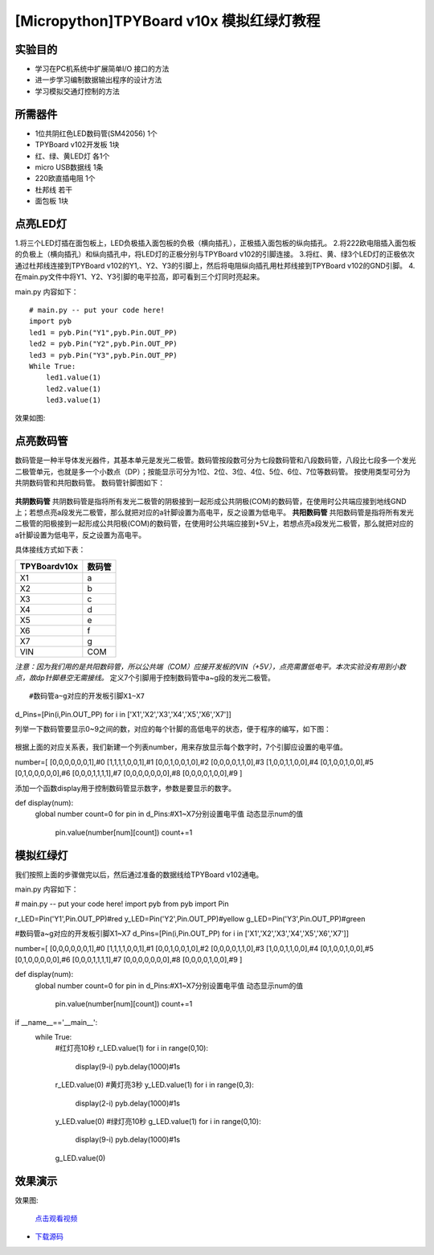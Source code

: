 [Micropython]TPYBoard v10x 模拟红绿灯教程
===========================


实验目的
----------------------

- 学习在PC机系统中扩展简单I/O 接口的方法
- 进一步学习编制数据输出程序的设计方法
- 学习模拟交通灯控制的方法

所需器件
---------------------

- 1位共阴红色LED数码管(SM42056) 1个
- TPYBoard v102开发板 1块
- 红、绿、黄LED灯 各1个
- micro USB数据线 1条
- 220欧直插电阻 1个
- 杜邦线 若干
- 面包板 1块


点亮LED灯
---------------------------

1.将三个LED灯插在面包板上，LED负极插入面包板的负极（横向插孔），正极插入面包板的纵向插孔。
2.将222欧电阻插入面包板的负极上（横向插孔）和纵向插孔中，将LED灯的正极分别与TPYBoard v102的引脚连接。
3.将红、黄、绿3个LED灯的正极依次通过杜邦线连接到TPYBoard v102的Y1,、Y2、Y3的引脚上，然后将电阻纵向插孔用杜邦线接到TPYBoard v102的GND引脚。
4.在main.py文件中将Y1、Y2、Y3引脚的电平拉高，即可看到三个灯同时亮起来。

main.py 内容如下：
::
    # main.py -- put your code here!
    import pyb
    led1 = pyb.Pin("Y1",pyb.Pin.OUT_PP)
    led2 = pyb.Pin("Y2",pyb.Pin.OUT_PP)
    led3 = pyb.Pin("Y3",pyb.Pin.OUT_PP)
    While True:
        led1.value(1)
        led2.value(1)
        led3.value(1)

效果如图:

  .. image:: ../img/test_11.png

点亮数码管
------------------------------------
数码管是一种半导体发光器件，其基本单元是发光二极管。数码管按段数可分为七段数码管和八段数码管，八段比七段多一个发光二极管单元，也就是多一个小数点（DP）；按能显示可分为1位、2位、3位、4位、5位、6位、7位等数码管。 按使用类型可分为共阴数码管和共阳数码管。
数码管针脚图如下：

  .. image:: ../img/test_12.png

**共阴数码管**
共阴数码管是指将所有发光二极管的阴极接到一起形成公共阴极(COM)的数码管，在使用时公共端应接到地线GND上；若想点亮a段发光二极管，那么就把对应的a针脚设置为高电平，反之设置为低电平。
**共阳数码管**
共阳数码管是指将所有发光二极管的阳极接到一起形成公共阳极(COM)的数码管，在使用时公共端应接到+5V上，若想点亮a段发光二极管，那么就把对应的a针脚设置为低电平，反之设置为高电平。

具体接线方式如下表：

+--------------+--------+
| TPYBoardv10x | 数码管 |
+==============+========+
| X1           | a      |
+--------------+--------+
| X2           | b      |
+--------------+--------+
| X3           | c      |
+--------------+--------+
| X4           | d      |
+--------------+--------+
| X5           | e      |
+--------------+--------+
| X6           | f      |
+--------------+--------+
| X7           | g      |
+--------------+--------+
| VIN          | COM    |
+--------------+--------+

*注意：因为我们用的是共阳数码管，所以公共端（COM）应接开发板的VIN（+5V），点亮需置低电平。本次实验没有用到小数点，故dp针脚悬空无需接线。*
定义7个引脚用于控制数码管中a~g段的发光二极管。
::

#数码管a~g对应的开发板引脚X1~X7
d_Pins=[Pin(i,Pin.OUT_PP) for i in ['X1','X2','X3','X4','X5','X6','X7']]


列举一下数码管要显示0~9之间的数，对应的每个针脚的高低电平的状态，便于程序的编写，如下图：

  .. image:: ../img/test_00.png

根据上面的对应关系表，我们新建一个列表number，用来存放显示每个数字时，7个引脚应设置的电平值。

.. code-block:: python

number=[
[0,0,0,0,0,0,1],#0
[1,1,1,1,0,0,1],#1
[0,0,1,0,0,1,0],#2
[0,0,0,0,1,1,0],#3
[1,0,0,1,1,0,0],#4
[0,1,0,0,1,0,0],#5
[0,1,0,0,0,0,0],#6
[0,0,0,1,1,1,1],#7
[0,0,0,0,0,0,0],#8
[0,0,0,0,1,0,0],#9
]

添加一个函数display用于控制数码管显示数字，参数是要显示的数字。

.. code-block:: python

def display(num):
  global number
  count=0
  for pin in d_Pins:#X1~X7分别设置电平值 动态显示num的值
    pin.value(number[num][count])
    count+=1

模拟红绿灯
------------------------------------

我们按照上面的步骤做完以后，然后通过准备的数据线给TPYBoard v102通电。

main.py 内容如下：

.. code-block:: python

# main.py -- put your code here!
import pyb
from pyb import Pin
  
r_LED=Pin('Y1',Pin.OUT_PP)#red
y_LED=Pin('Y2',Pin.OUT_PP)#yellow
g_LED=Pin('Y3',Pin.OUT_PP)#green
  
#数码管a~g对应的开发板引脚X1~X7
d_Pins=[Pin(i,Pin.OUT_PP) for i in ['X1','X2','X3','X4','X5','X6','X7']]
  
number=[
[0,0,0,0,0,0,1],#0
[1,1,1,1,0,0,1],#1
[0,0,1,0,0,1,0],#2
[0,0,0,0,1,1,0],#3
[1,0,0,1,1,0,0],#4
[0,1,0,0,1,0,0],#5
[0,1,0,0,0,0,0],#6
[0,0,0,1,1,1,1],#7
[0,0,0,0,0,0,0],#8
[0,0,0,0,1,0,0],#9
]
  
def display(num):
    global number
    count=0
    for pin in d_Pins:#X1~X7分别设置电平值 动态显示num的值
        pin.value(number[num][count])
        count+=1
  
if __name__=='__main__':
    while True:
        #红灯亮10秒
        r_LED.value(1)
        for i in range(0,10):
            display(9-i)
            pyb.delay(1000)#1s
        r_LED.value(0)
        #黄灯亮3秒
        y_LED.value(1)
        for i in range(0,3):
            display(2-i)
            pyb.delay(1000)#1s
        y_LED.value(0)
        #绿灯亮10秒
        g_LED.value(1)
        for i in range(0,10):
            display(9-i)
            pyb.delay(1000)#1s
        g_LED.value(0)


效果演示
------------------------------------
    
效果图:

  .. image:: ../img/test_13.png

  `点击观看视频 <http://v.youku.com/v_show/id_XMTY1MzY5NDExNg==.html>`_


- `下载源码 <https://github.com/TPYBoard/developmentBoard/tree/master/TPYBoard-v10x-master>`_

